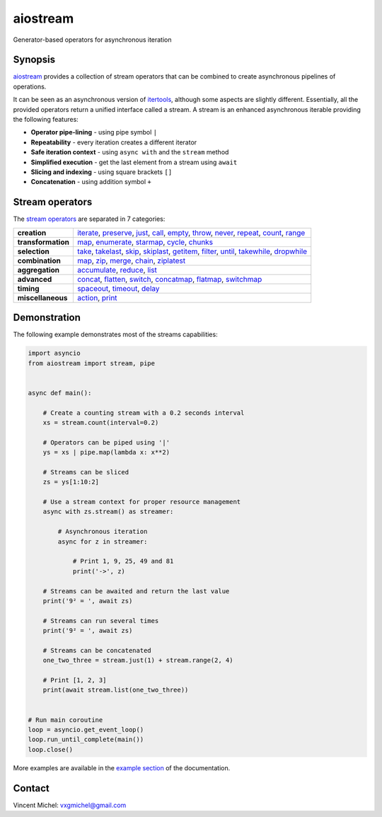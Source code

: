 aiostream
=========


|docs-badge| |cov-badge| |ci-badge| |version-badge| |pyversion-badge|

Generator-based operators for asynchronous iteration


Synopsis
--------

aiostream_ provides a collection of stream operators that can be combined to create
asynchronous pipelines of operations.

It can be seen as an asynchronous version of itertools_, although some aspects are slightly different.
Essentially, all the provided operators return a unified interface called a stream.
A stream is an enhanced asynchronous iterable providing the following features:

- **Operator pipe-lining** - using pipe symbol ``|``
- **Repeatability** - every iteration creates a different iterator
- **Safe iteration context** - using ``async with`` and the ``stream`` method
- **Simplified execution** - get the last element from a stream using ``await``
- **Slicing and indexing** - using square brackets ``[]``
- **Concatenation** - using addition symbol ``+``


Stream operators
----------------

The `stream operators`_ are separated in 7 categories:

+--------------------+---------------------------------------------------------------------------------------+
| **creation**       | iterate_, preserve_, just_, call_, empty_, throw_, never_, repeat_, count_, range_    |
+--------------------+---------------------------------------------------------------------------------------+
| **transformation** | map_, enumerate_, starmap_, cycle_, chunks_                                           |
+--------------------+---------------------------------------------------------------------------------------+
| **selection**      | take_, takelast_, skip_, skiplast_, getitem_, filter_, until_, takewhile_, dropwhile_ |
+--------------------+---------------------------------------------------------------------------------------+
| **combination**    | map_, zip_, merge_, chain_, ziplatest_                                                |
+--------------------+---------------------------------------------------------------------------------------+
| **aggregation**    | accumulate_, reduce_, list_                                                           |
+--------------------+---------------------------------------------------------------------------------------+
| **advanced**       | concat_, flatten_, switch_, concatmap_, flatmap_, switchmap_                          |
+--------------------+---------------------------------------------------------------------------------------+
| **timing**         | spaceout_, timeout_, delay_                                                           |
+--------------------+---------------------------------------------------------------------------------------+
| **miscellaneous**  | action_, print_                                                                       |
+--------------------+---------------------------------------------------------------------------------------+


Demonstration
-------------

The following example demonstrates most of the streams capabilities:

.. code:: python

    import asyncio
    from aiostream import stream, pipe


    async def main():

        # Create a counting stream with a 0.2 seconds interval
        xs = stream.count(interval=0.2)

        # Operators can be piped using '|'
        ys = xs | pipe.map(lambda x: x**2)

        # Streams can be sliced
        zs = ys[1:10:2]

        # Use a stream context for proper resource management
        async with zs.stream() as streamer:

            # Asynchronous iteration
            async for z in streamer:

                # Print 1, 9, 25, 49 and 81
                print('->', z)

        # Streams can be awaited and return the last value
        print('9² = ', await zs)

        # Streams can run several times
        print('9² = ', await zs)

        # Streams can be concatenated
        one_two_three = stream.just(1) + stream.range(2, 4)

        # Print [1, 2, 3]
        print(await stream.list(one_two_three))


    # Run main coroutine
    loop = asyncio.get_event_loop()
    loop.run_until_complete(main())
    loop.close()

More examples are available in the `example section`_ of the documentation.


Contact
-------

Vincent Michel: vxgmichel@gmail.com


.. _aiostream: https://github.com/vxgmichel/aiostream
.. _PEP 525: http://www.python.org/dev/peps/pep-0525/
.. _Rx: http://reactivex.io/
.. _aioreactive: http://github.com/dbrattli/aioreactive
.. _itertools: http://docs.python.org/3/library/itertools.html

.. _stream operators: http://aiostream.readthedocs.io/en/latest/operators.html
.. _example section: http://aiostream.readthedocs.io/en/latest/examples.html

.. _iterate: http://aiostream.readthedocs.io/en/latest/operators.html#aiostream.stream.iterate
.. _preserve: http://aiostream.readthedocs.io/en/latest/operators.html#aiostream.stream.preserve
.. _just: http://aiostream.readthedocs.io/en/latest/operators.html#aiostream.stream.just
.. _call: http://aiostream.readthedocs.io/en/latest/operators.html#aiostream.stream.call
.. _throw: http://aiostream.readthedocs.io/en/latest/operators.html#aiostream.stream.throw
.. _empty: http://aiostream.readthedocs.io/en/latest/operators.html#aiostream.stream.empty
.. _never: http://aiostream.readthedocs.io/en/latest/operators.html#aiostream.stream.never
.. _repeat: http://aiostream.readthedocs.io/en/latest/operators.html#aiostream.stream.repeat
.. _range: http://aiostream.readthedocs.io/en/latest/operators.html#aiostream.stream.range
.. _count: http://aiostream.readthedocs.io/en/latest/operators.html#aiostream.stream.count

.. _map: http://aiostream.readthedocs.io/en/latest/operators.html#aiostream.stream.map
.. _enumerate: http://aiostream.readthedocs.io/en/latest/operators.html#aiostream.stream.enumerate
.. _starmap: http://aiostream.readthedocs.io/en/latest/operators.html#aiostream.stream.starmap
.. _cycle: http://aiostream.readthedocs.io/en/latest/operators.html#aiostream.stream.cycle
.. _chunks: http://aiostream.readthedocs.io/en/latest/operators.html#aiostream.stream.chunks

.. _take: http://aiostream.readthedocs.io/en/latest/operators.html#aiostream.stream.take
.. _takelast: http://aiostream.readthedocs.io/en/latest/operators.html#aiostream.stream.takelast
.. _skip: http://aiostream.readthedocs.io/en/latest/operators.html#aiostream.stream.skip
.. _skiplast: http://aiostream.readthedocs.io/en/latest/operators.html#aiostream.stream.skiplast
.. _getitem: http://aiostream.readthedocs.io/en/latest/operators.html#aiostream.stream.getitem
.. _filter: http://aiostream.readthedocs.io/en/latest/operators.html#aiostream.stream.filter
.. _until: http://aiostream.readthedocs.io/en/latest/operators.html#aiostream.stream.until
.. _takewhile: http://aiostream.readthedocs.io/en/latest/operators.html#aiostream.stream.takewhile
.. _dropwhile: http://aiostream.readthedocs.io/en/latest/operators.html#aiostream.stream.dropwhile

.. _chain: http://aiostream.readthedocs.io/en/latest/operators.html#aiostream.stream.chain
.. _zip: http://aiostream.readthedocs.io/en/latest/operators.html#aiostream.stream.zip
.. _merge: http://aiostream.readthedocs.io/en/latest/operators.html#aiostream.stream.merge
.. _ziplatest: http://aiostream.readthedocs.io/en/latest/operators.html#aiostream.stream.ziplatest

.. _accumulate: http://aiostream.readthedocs.io/en/latest/operators.html#aiostream.stream.accumulate
.. _reduce: http://aiostream.readthedocs.io/en/latest/operators.html#aiostream.stream.reduce
.. _list: http://aiostream.readthedocs.io/en/latest/operators.html#aiostream.stream.list

.. _concat: http://aiostream.readthedocs.io/en/latest/operators.html#aiostream.stream.concat
.. _flatten: http://aiostream.readthedocs.io/en/latest/operators.html#aiostream.stream.flatten
.. _switch: http://aiostream.readthedocs.io/en/latest/operators.html#aiostream.stream.switch
.. _concatmap: http://aiostream.readthedocs.io/en/latest/operators.html#aiostream.stream.concatmap
.. _flatmap: http://aiostream.readthedocs.io/en/latest/operators.html#aiostream.stream.flatmap
.. _switchmap: http://aiostream.readthedocs.io/en/latest/operators.html#aiostream.stream.switchmap

.. _spaceout: http://aiostream.readthedocs.io/en/latest/operators.html#aiostream.stream.spaceout
.. _delay: http://aiostream.readthedocs.io/en/latest/operators.html#aiostream.stream.delay
.. _timeout: http://aiostream.readthedocs.io/en/latest/operators.html#aiostream.stream.timeout

.. _action: http://aiostream.readthedocs.io/en/latest/operators.html#aiostream.stream.action
.. _print: http://aiostream.readthedocs.io/en/latest/operators.html#aiostream.stream.print

.. |docs-badge| image:: https://readthedocs.org/projects/aiostream/badge/?version=latest
   :target: http://aiostream.readthedocs.io/en/latest/?badge=latest
   :alt:
..  |cov-badge| image:: https://codecov.io/gh/vxgmichel/aiostream/branch/main/graph/badge.svg
   :target: https://codecov.io/gh/vxgmichel/aiostream
   :alt:
.. |ci-badge| image:: https://github.com/vxgmichel/aiostream/workflows/CI/badge.svg
   :target: https://github.com/vxgmichel/aiostream/actions/workflows/ci.yml?query=branch%3Amain
   :alt:
.. |version-badge| image:: https://img.shields.io/pypi/v/aiostream.svg
   :target: https://pypi.python.org/pypi/aiostream
   :alt:
.. |pyversion-badge| image:: https://img.shields.io/pypi/pyversions/aiostream.svg
   :target: https://pypi.python.org/pypi/aiostream/
   :alt:
